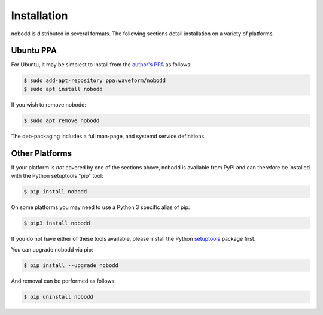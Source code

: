 ============
Installation
============

nobodd is distributed in several formats. The following sections detail
installation on a variety of platforms.


Ubuntu PPA
==========

For Ubuntu, it may be simplest to install from the `author's PPA`_ as follows:

.. code-block:: console

    $ sudo add-apt-repository ppa:waveform/nobodd
    $ sudo apt install nobodd

If you wish to remove nobodd:

.. code-block:: console

    $ sudo apt remove nobodd

The deb-packaging includes a full man-page, and systemd service definitions.


Other Platforms
===============

If your platform is *not* covered by one of the sections above, nobodd is
available from PyPI and can therefore be installed with the Python setuptools
"pip" tool:

.. code-block:: console

    $ pip install nobodd

On some platforms you may need to use a Python 3 specific alias of pip:

.. code-block:: console

    $ pip3 install nobodd

If you do not have either of these tools available, please install the Python
`setuptools`_ package first.

You can upgrade nobodd via pip:

.. code-block:: console

    $ pip install --upgrade nobodd

And removal can be performed as follows:

.. code-block:: console

    $ pip uninstall nobodd


.. _author's PPA: https://launchpad.net/~waveform/+archive/ubuntu/nobodd
.. _setuptools: https://pypi.python.org/pypi/setuptools/
